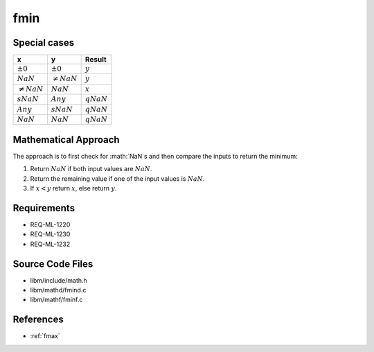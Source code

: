 fmin
~~~~

.. c:autodoc:: ../libm/mathd/fmind.c

Special cases
^^^^^^^^^^^^^

+-----------------------------+-----------------------------+-----------------------------+
| x                           | y                           | Result                      |
+=============================+=============================+=============================+
| :math:`±0`                  | :math:`±0`                  | :math:`y`                   |
+-----------------------------+-----------------------------+-----------------------------+
| :math:`NaN`                 | :math:`\neq NaN`            | :math:`y`                   |
+-----------------------------+-----------------------------+-----------------------------+
| :math:`\neq NaN`            | :math:`NaN`                 | :math:`x`                   |
+-----------------------------+-----------------------------+-----------------------------+
| :math:`sNaN`                | :math:`Any`                 | :math:`qNaN`                |
+-----------------------------+-----------------------------+-----------------------------+
| :math:`Any`                 | :math:`sNaN`                | :math:`qNaN`                |
+-----------------------------+-----------------------------+-----------------------------+
| :math:`NaN`                 | :math:`NaN`                 | :math:`qNaN`                |
+-----------------------------+-----------------------------+-----------------------------+

Mathematical Approach
^^^^^^^^^^^^^^^^^^^^^

The approach is to first check for :math:`NaN`s and then compare the inputs to return the minimum:

#. Return :math:`NaN` if both input values are :math:`NaN`.
#. Return the remaining value if one of the input values is :math:`NaN`.
#. If :math:`x < y` return :math:`x`, else return :math:`y`.

Requirements
^^^^^^^^^^^^

* REQ-ML-1220
* REQ-ML-1230
* REQ-ML-1232

Source Code Files
^^^^^^^^^^^^^^^^^

* libm/include/math.h
* libm/mathd/fmind.c
* libm/mathf/fminf.c

References
^^^^^^^^^^

* :ref:`fmax`
